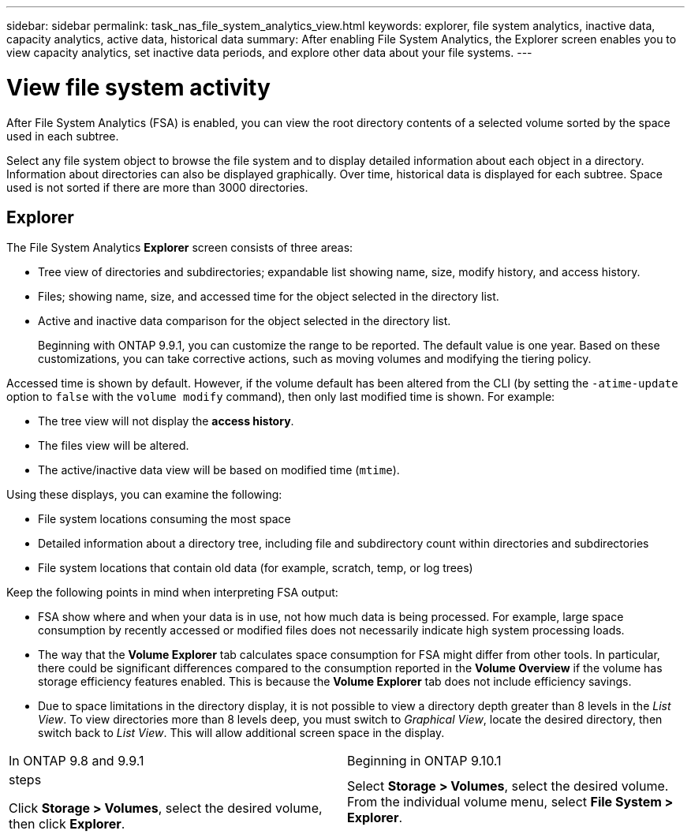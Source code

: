 ---
sidebar: sidebar
permalink: task_nas_file_system_analytics_view.html
keywords: explorer, file system analytics, inactive data, capacity analytics, active data, historical data
summary: After enabling File System Analytics, the Explorer screen enables you to view capacity analytics, set inactive data periods, and explore other data about your file systems. 
---

= View file system activity
:toc: macro
:toclevels: 1
:hardbreaks:
:nofooter:
:icons: font
:linkattrs:
:imagesdir: ./media/

[.lead]
After File System Analytics (FSA) is enabled, you can view the root directory contents of a selected volume sorted by the space used in each subtree.

Select any file system object to browse the file system and to display detailed information about each object in a directory. Information about directories can also be displayed graphically. Over time, historical data is displayed for each subtree. Space used is not sorted if there are more than 3000 directories.

== Explorer

The File System Analytics *Explorer* screen consists of three areas:

*	Tree view of directories and subdirectories; expandable list showing name, size, modify history, and access history.
*	Files; showing name, size, and accessed time for the object selected in the directory list.
*	Active and inactive data comparison for the object selected in the directory list.
+
Beginning with ONTAP 9.9.1, you can customize the range to be reported. The default value is one year. Based on these customizations, you can take corrective actions, such as moving volumes and modifying the tiering policy.

Accessed time is shown by default. However, if the volume default has been altered from the CLI (by setting the `-atime-update` option to `false` with the `volume modify` command), then only last modified time is shown. For example:

  * The tree view will not display the *access history*.
  * The files view will be altered.
  * The active/inactive data view will be based on modified time (`mtime`).

Using these displays, you can examine the following:

*	File system locations consuming the most space
*	Detailed information about a directory tree, including file and subdirectory count within directories and subdirectories
*	File system locations that contain old data (for example, scratch, temp, or log trees)

Keep the following points in mind when interpreting FSA output:

* FSA show where and when your data is in use, not how much data is being processed. For example, large space consumption by recently accessed or modified files does not necessarily indicate high system processing loads.
* The way that the *Volume Explorer* tab calculates space consumption for FSA might differ from other tools. In particular, there could be significant differences compared to the consumption reported in the *Volume Overview* if the volume has storage efficiency features enabled. This is because the *Volume Explorer* tab does not include efficiency savings.
* Due to space limitations in the directory display, it is not possible to view a directory depth greater than 8 levels in the _List View_. To view directories more than 8 levels deep, you must switch to _Graphical View_, locate the desired directory, then switch back to _List View_. This will allow additional screen space in the display.

|===
|In ONTAP 9.8 and 9.9.1 |Beginning in ONTAP 9.10.1
a| .steps
Click *Storage > Volumes*, select the desired volume, then click *Explorer*.
| Select *Storage > Volumes*, select the desired volume. From the individual volume menu, select *File System > Explorer*.
|===


//2021-04-13, BURT 1382699
//2020-09-28, BURT 1289113
